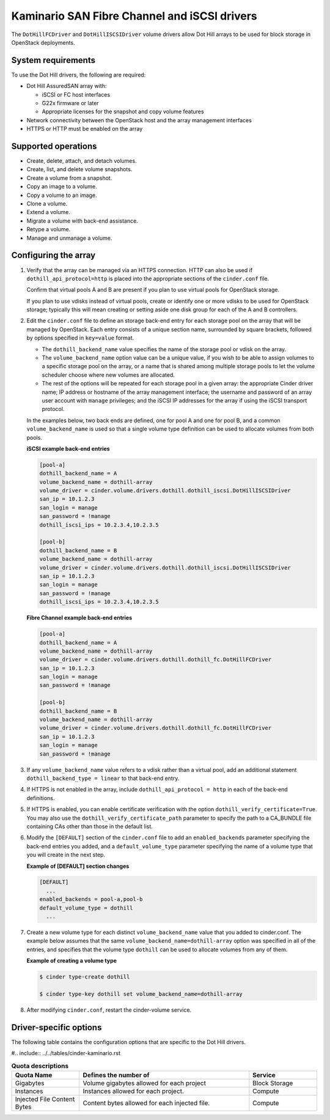 ===================================================
Kaminario SAN Fibre Channel and iSCSI drivers
===================================================

The ``DotHillFCDriver`` and ``DotHillISCSIDriver`` volume drivers allow
Dot Hill arrays to be used for block storage in OpenStack deployments.

System requirements
~~~~~~~~~~~~~~~~~~~

To use the Dot Hill drivers, the following are required:

-  Dot Hill AssuredSAN array with:

   -  iSCSI or FC host interfaces

   -  G22x firmware or later

   -  Appropriate licenses for the snapshot and copy volume features

-  Network connectivity between the OpenStack host and the array
   management interfaces

-  HTTPS or HTTP must be enabled on the array

Supported operations
~~~~~~~~~~~~~~~~~~~~~

-  Create, delete, attach, and detach volumes.

-  Create, list, and delete volume snapshots.

-  Create a volume from a snapshot.

-  Copy an image to a volume.

-  Copy a volume to an image.

-  Clone a volume.

-  Extend a volume.

-  Migrate a volume with back-end assistance.

-  Retype a volume.

-  Manage and unmanage a volume.

Configuring the array
~~~~~~~~~~~~~~~~~~~~~

#. Verify that the array can be managed via an HTTPS connection. HTTP can
   also be used if ``dothill_api_protocol=http`` is placed into the
   appropriate sections of the ``cinder.conf`` file.

   Confirm that virtual pools A and B are present if you plan to use
   virtual pools for OpenStack storage.

   If you plan to use vdisks instead of virtual pools, create or identify
   one or more vdisks to be used for OpenStack storage; typically this will
   mean creating or setting aside one disk group for each of the A and B
   controllers.

#. Edit the ``cinder.conf`` file to define an storage back-end entry for
   each storage pool on the array that will be managed by OpenStack. Each
   entry consists of a unique section name, surrounded by square brackets,
   followed by options specified in ``key=value`` format.

   -  The ``dothill_backend_name`` value specifies the name of the storage
      pool or vdisk on the array.

   -  The ``volume_backend_name`` option value can be a unique value, if
      you wish to be able to assign volumes to a specific storage pool on
      the array, or a name that is shared among multiple storage pools to
      let the volume scheduler choose where new volumes are allocated.

   -  The rest of the options will be repeated for each storage pool in a
      given array: the appropriate Cinder driver name; IP address or
      hostname of the array management interface; the username and password
      of an array user account with ``manage`` privileges; and the iSCSI IP
      addresses for the array if using the iSCSI transport protocol.

   In the examples below, two back ends are defined, one for pool A and one
   for pool B, and a common ``volume_backend_name`` is used so that a
   single volume type definition can be used to allocate volumes from both
   pools.


   **iSCSI example back-end entries**

   .. code-block:: ini

       [pool-a]
       dothill_backend_name = A
       volume_backend_name = dothill-array
       volume_driver = cinder.volume.drivers.dothill.dothill_iscsi.DotHillISCSIDriver
       san_ip = 10.1.2.3
       san_login = manage
       san_password = !manage
       dothill_iscsi_ips = 10.2.3.4,10.2.3.5

       [pool-b]
       dothill_backend_name = B
       volume_backend_name = dothill-array
       volume_driver = cinder.volume.drivers.dothill.dothill_iscsi.DotHillISCSIDriver
       san_ip = 10.1.2.3
       san_login = manage
       san_password = !manage
       dothill_iscsi_ips = 10.2.3.4,10.2.3.5

   **Fibre Channel example back-end entries**

   .. code-block:: ini

      [pool-a]
      dothill_backend_name = A
      volume_backend_name = dothill-array
      volume_driver = cinder.volume.drivers.dothill.dothill_fc.DotHillFCDriver
      san_ip = 10.1.2.3
      san_login = manage
      san_password = !manage

      [pool-b]
      dothill_backend_name = B
      volume_backend_name = dothill-array
      volume_driver = cinder.volume.drivers.dothill.dothill_fc.DotHillFCDriver
      san_ip = 10.1.2.3
      san_login = manage
      san_password = !manage

#. If any ``volume_backend_name`` value refers to a vdisk rather than a
   virtual pool, add an additional statement
   ``dothill_backend_type = linear`` to that back-end entry.

#. If HTTPS is not enabled in the array, include
   ``dothill_api_protocol = http`` in each of the back-end definitions.

#. If HTTPS is enabled, you can enable certificate verification with the
   option ``dothill_verify_certificate=True``. You may also use the
   ``dothill_verify_certificate_path`` parameter to specify the path to a
   CA\_BUNDLE file containing CAs other than those in the default list.

#. Modify the ``[DEFAULT]`` section of the ``cinder.conf`` file to add an
   ``enabled_backends`` parameter specifying the back-end entries you added,
   and a ``default_volume_type`` parameter specifying the name of a volume
   type that you will create in the next step.

   **Example of [DEFAULT] section changes**

   .. code-block:: ini

       [DEFAULT]
         ...
       enabled_backends = pool-a,pool-b
       default_volume_type = dothill
         ...

#. Create a new volume type for each distinct ``volume_backend_name`` value
   that you added to cinder.conf. The example below assumes that the same
   ``volume_backend_name=dothill-array`` option was specified in all of the
   entries, and specifies that the volume type ``dothill`` can be used to
   allocate volumes from any of them.

   **Example of creating a volume type**

   .. code-block:: console

       $ cinder type-create dothill

       $ cinder type-key dothill set volume_backend_name=dothill-array

#. After modifying ``cinder.conf``, restart the cinder-volume service.

Driver-specific options
~~~~~~~~~~~~~~~~~~~~~~~

The following table contains the configuration options that are specific
to the Dot Hill drivers.

#.. include:: ../../tables/cinder-kaminario.rst

.. list-table:: **Quota descriptions**
   :widths: 10 25 10
   :header-rows: 1

   * - Quota Name
     - Defines the number of
     - Service
   * - Gigabytes
     - Volume gigabytes allowed for each project
     - Block Storage
   * - Instances
     - Instances allowed for each project.
     - Compute
   * - Injected File Content Bytes
     - Content bytes allowed for each injected file.
     - Compute

